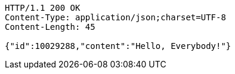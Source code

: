 [source,http]
----
HTTP/1.1 200 OK
Content-Type: application/json;charset=UTF-8
Content-Length: 45

{"id":10029288,"content":"Hello, Everybody!"}
----